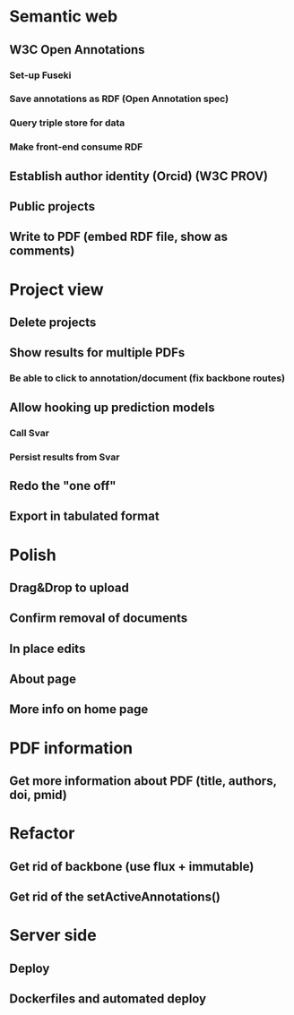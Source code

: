 * Semantic web
** W3C Open Annotations
*** Set-up Fuseki
*** Save annotations as RDF (Open Annotation spec)
*** Query triple store for data
*** Make front-end consume RDF
** Establish author identity (Orcid) (W3C PROV)
** Public projects
** Write to PDF (embed RDF file, show as comments)
* Project view
** Delete projects
** Show results for multiple PDFs
*** Be able to click to annotation/document (fix backbone routes)
** Allow hooking up prediction models
*** Call Svar
*** Persist results from Svar
** Redo the "one off"
** Export in tabulated format
* Polish
** Drag&Drop to upload
** Confirm removal of documents
** In place edits
** About page
** More info on home page
* PDF information
** Get more information about PDF (title, authors, doi, pmid)
* Refactor
** Get rid of backbone (use flux + immutable)
** Get rid of the setActiveAnnotations()
* Server side
** Deploy
** Dockerfiles and automated deploy
